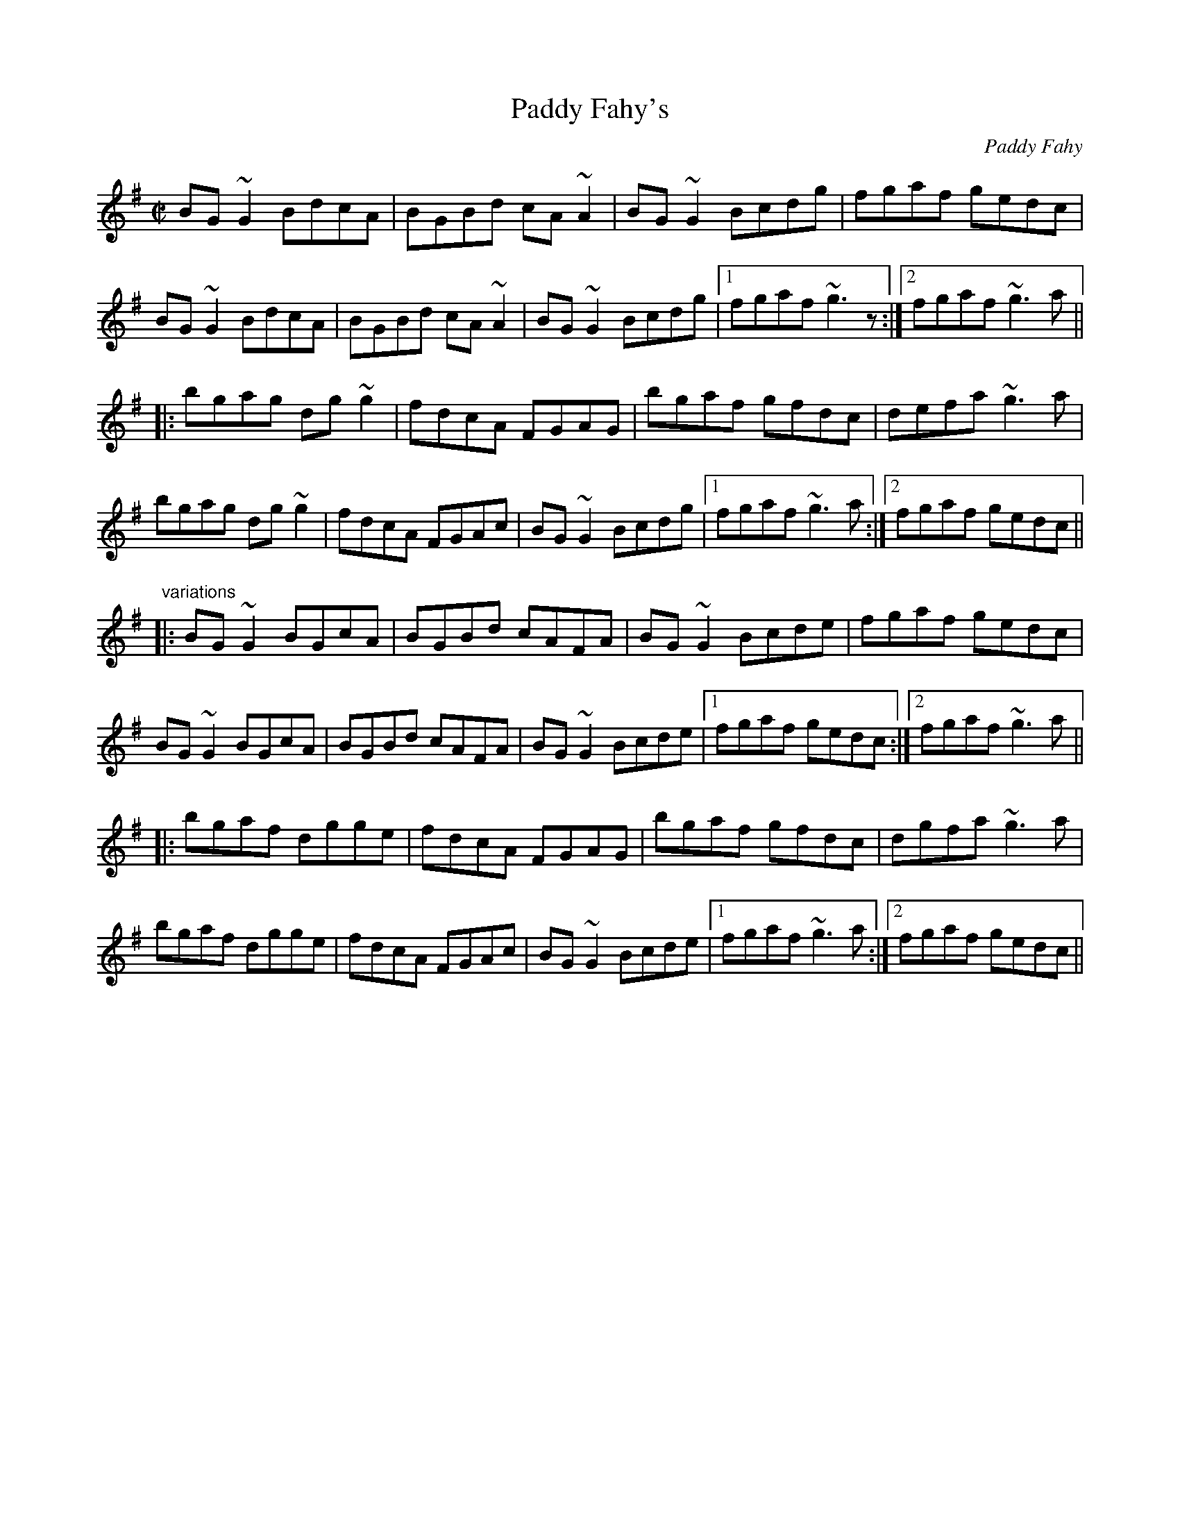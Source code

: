 X: 1
T:Paddy Fahy's
C:Paddy Fahy
R:reel
D:Tommy Keane & Jacqueline McCarthy: The Wind among the Reeds
Z:id:hn-reel-693
M:C|
K:G
BG~G2 BdcA|BGBd cA~A2|BG~G2 Bcdg|fgaf gedc|
BG~G2 BdcA|BGBd cA~A2|BG~G2 Bcdg|1 fgaf ~g3z:|2 fgaf ~g3a||
|:bgag dg~g2|fdcA FGAG|bgaf gfdc|defa ~g3a|
bgag dg~g2|fdcA FGAc|BG~G2 Bcdg|1 fgaf ~g3a:|2 fgaf gedc||
"variations"
|:BG~G2 BGcA|BGBd cAFA|BG~G2 Bcde|fgaf gedc|
BG~G2 BGcA|BGBd cAFA|BG~G2 Bcde|1 fgaf gedc:|2 fgaf ~g3a||
|:bgaf dgge|fdcA FGAG|bgaf gfdc|dgfa ~g3a|
bgaf dgge|fdcA FGAc|BG~G2 Bcde|1 fgaf ~g3a:|2 fgaf gedc||
